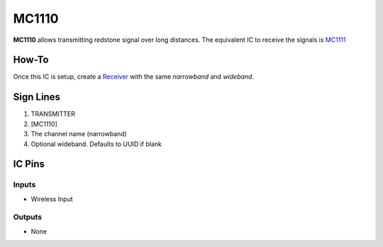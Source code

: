 ======
MC1110
======

**MC1110** allows transmitting redstone signal over long distances. The equivalent IC to receive the signals is `MC1111 <MC1111.html>`_

How-To
======

Once this IC is setup, create a `Receiver <MC1111.html>`_ with the same `narrowband` and `wideband`.

.. image:: /images/ics/mc1110/transmitter.png
   :align: center


Sign Lines
==========

1. TRANSMITTER
2. [MC1110]
3. The channel name (narrowband)
4. Optional wideband. Defaults to UUID if blank


IC Pins
=======


Inputs
------

- Wireless Input

Outputs
-------

- None

